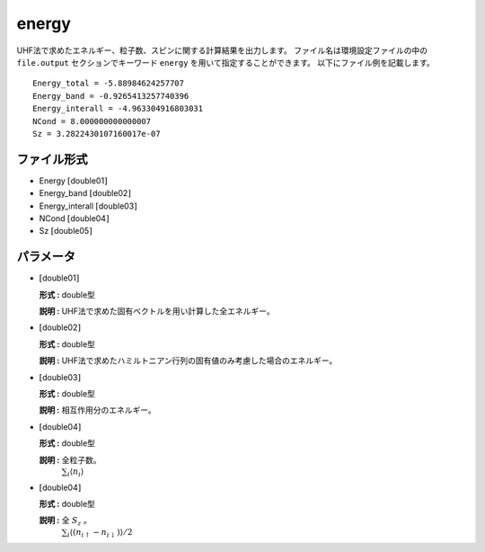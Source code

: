 .. highlight:: none

.. _subsec:energy.dat:

energy
~~~~~~~~~~

UHF法で求めたエネルギー、粒子数、スピンに関する計算結果を出力します。
ファイル名は環境設定ファイルの中の ``file.output`` セクションでキーワード ``energy`` を用いて指定することができます。
以下にファイル例を記載します。

::

    Energy_total = -5.88984624257707
    Energy_band = -0.9265413257740396
    Energy_interall = -4.963304916803031
    NCond = 8.000000000000007
    Sz = 3.2822430107160017e-07

ファイル形式
^^^^^^^^^^^^

-  Energy :math:`[`\ double01\ :math:`]`

-  Energy_band :math:`[`\ double02\ :math:`]`

-  Energy_interall :math:`[`\ double03\ :math:`]`

-  NCond :math:`[`\ double04\ :math:`]`

-  Sz :math:`[`\ double05\ :math:`]`

パラメータ
^^^^^^^^^^

-  :math:`[`\ double01\ :math:`]`

   **形式 :** double型

   **説明 :**
   UHF法で求めた固有ベクトルを用い計算した全エネルギー。

-  :math:`[`\ double02\ :math:`]`

   **形式 :** double型

   **説明 :** UHF法で求めたハミルトニアン行列の固有値のみ考慮した場合のエネルギー。


-  :math:`[`\ double03\ :math:`]`

   **形式 :** double型

   **説明 :** 相互作用分のエネルギー。

-  :math:`[`\ double04\ :math:`]`

   **形式 :** double型

   **説明 :** 全粒子数。
    :math:`\sum_{i}\langle n_{i}\rangle`

-  :math:`[`\ double04\ :math:`]`

   **形式 :** double型

   **説明 :** 全 :math:`S_z` 。
    :math:`\sum_{i}\langle (n_{i\uparrow}-n_{i\downarrow})\rangle/2`


.. raw:: latex

   \newpage


